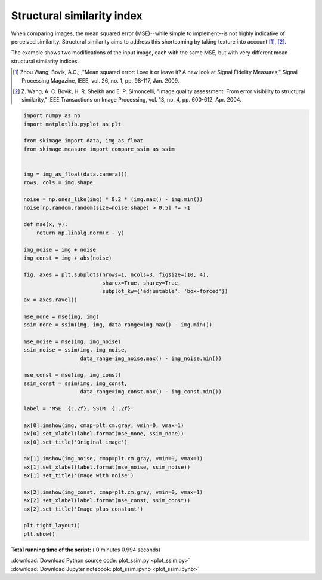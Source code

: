 

.. _sphx_glr_auto_examples_transform_plot_ssim.py:


===========================
Structural similarity index
===========================

When comparing images, the mean squared error (MSE)--while simple to
implement--is not highly indicative of perceived similarity.  Structural
similarity aims to address this shortcoming by taking texture into account
[1]_, [2]_.

The example shows two modifications of the input image, each with the same MSE,
but with very different mean structural similarity indices.

.. [1] Zhou Wang; Bovik, A.C.; ,"Mean squared error: Love it or leave it? A new
       look at Signal Fidelity Measures," Signal Processing Magazine, IEEE,
       vol. 26, no. 1, pp. 98-117, Jan. 2009.

.. [2] Z. Wang, A. C. Bovik, H. R. Sheikh and E. P. Simoncelli, "Image quality
       assessment: From error visibility to structural similarity," IEEE
       Transactions on Image Processing, vol. 13, no. 4, pp. 600-612,
       Apr. 2004.




.. image:: /auto_examples/transform/images/sphx_glr_plot_ssim_001.png
    :align: center





.. code-block:: python


    import numpy as np
    import matplotlib.pyplot as plt

    from skimage import data, img_as_float
    from skimage.measure import compare_ssim as ssim


    img = img_as_float(data.camera())
    rows, cols = img.shape

    noise = np.ones_like(img) * 0.2 * (img.max() - img.min())
    noise[np.random.random(size=noise.shape) > 0.5] *= -1

    def mse(x, y):
        return np.linalg.norm(x - y)

    img_noise = img + noise
    img_const = img + abs(noise)

    fig, axes = plt.subplots(nrows=1, ncols=3, figsize=(10, 4),
                             sharex=True, sharey=True,
                             subplot_kw={'adjustable': 'box-forced'})
    ax = axes.ravel()

    mse_none = mse(img, img)
    ssim_none = ssim(img, img, data_range=img.max() - img.min())

    mse_noise = mse(img, img_noise)
    ssim_noise = ssim(img, img_noise,
                      data_range=img_noise.max() - img_noise.min())

    mse_const = mse(img, img_const)
    ssim_const = ssim(img, img_const,
                      data_range=img_const.max() - img_const.min())

    label = 'MSE: {:.2f}, SSIM: {:.2f}'

    ax[0].imshow(img, cmap=plt.cm.gray, vmin=0, vmax=1)
    ax[0].set_xlabel(label.format(mse_none, ssim_none))
    ax[0].set_title('Original image')

    ax[1].imshow(img_noise, cmap=plt.cm.gray, vmin=0, vmax=1)
    ax[1].set_xlabel(label.format(mse_noise, ssim_noise))
    ax[1].set_title('Image with noise')

    ax[2].imshow(img_const, cmap=plt.cm.gray, vmin=0, vmax=1)
    ax[2].set_xlabel(label.format(mse_const, ssim_const))
    ax[2].set_title('Image plus constant')

    plt.tight_layout()
    plt.show()

**Total running time of the script:** ( 0 minutes  0.994 seconds)



.. container:: sphx-glr-footer


  .. container:: sphx-glr-download

     :download:`Download Python source code: plot_ssim.py <plot_ssim.py>`



  .. container:: sphx-glr-download

     :download:`Download Jupyter notebook: plot_ssim.ipynb <plot_ssim.ipynb>`

.. rst-class:: sphx-glr-signature

    `Generated by Sphinx-Gallery <http://sphinx-gallery.readthedocs.io>`_
